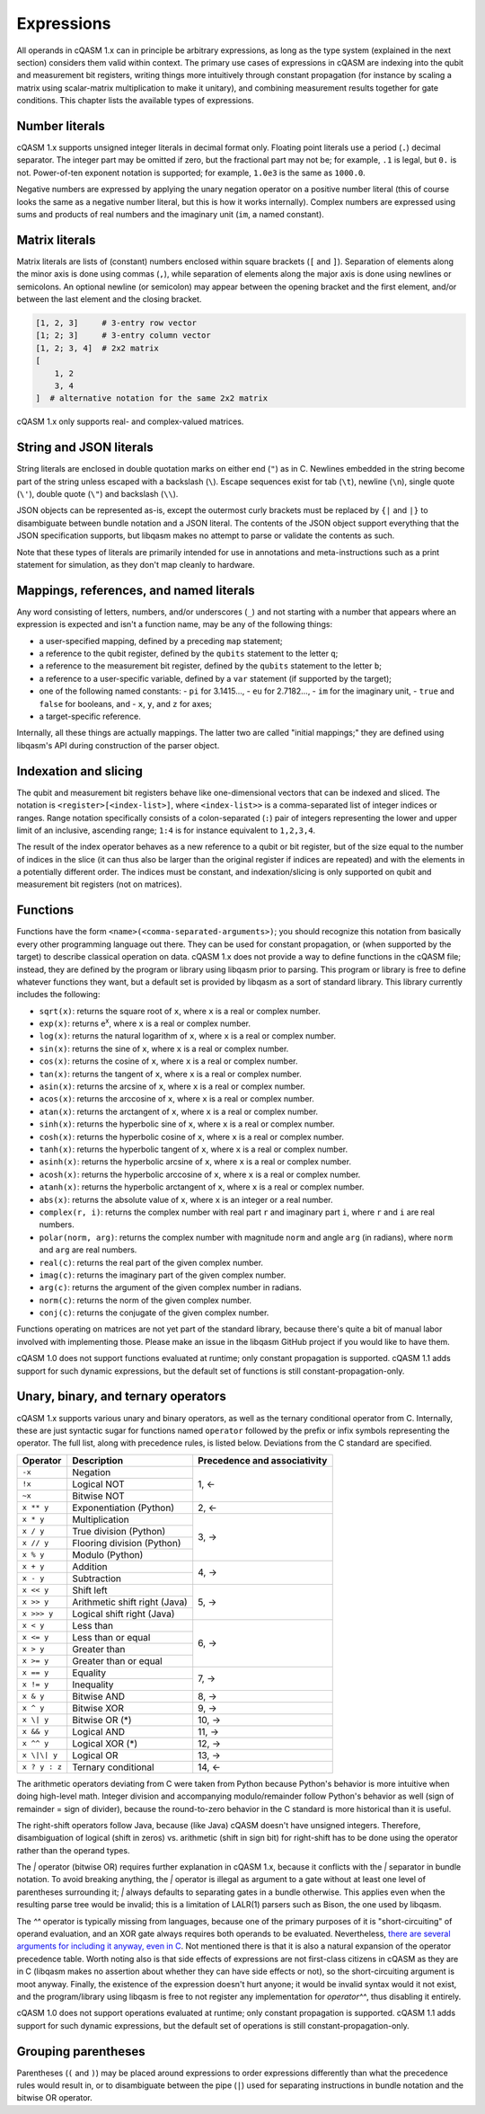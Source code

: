 Expressions
===========

All operands in cQASM 1.x can in principle be arbitrary expressions, as long as
the type system (explained in the next section) considers them valid within
context. The primary use cases of expressions in cQASM are indexing into the
qubit and measurement bit registers, writing things more intuitively through
constant propagation (for instance by scaling a matrix using scalar-matrix
multiplication to make it unitary), and combining measurement results together
for gate conditions. This chapter lists the available types of expressions.

Number literals
---------------

cQASM 1.x supports unsigned integer literals in decimal format only. Floating
point literals use a period (``.``) decimal separator. The integer part may be
omitted if zero, but the fractional part may not be; for example, ``.1`` is
legal, but ``0.`` is not. Power-of-ten exponent notation is supported; for
example, ``1.0e3`` is the same as ``1000.0``.

Negative numbers are expressed by applying the unary negation operator on a
positive number literal (this of course looks the same as a negative number
literal, but this is how it works internally). Complex numbers are expressed
using sums and products of real numbers and the imaginary unit (``im``, a named
constant).

Matrix literals
---------------

Matrix literals are lists of (constant) numbers enclosed within square brackets
(``[`` and ``]``). Separation of elements along the minor axis is done using
commas (``,``), while separation of elements along the major axis is done using
newlines or semicolons. An optional newline (or semicolon) may appear between
the opening bracket and the first element, and/or between the last element and
the closing bracket.

.. code:: text

    [1, 2, 3]     # 3-entry row vector
    [1; 2; 3]     # 3-entry column vector
    [1, 2; 3, 4]  # 2x2 matrix
    [
        1, 2
        3, 4
    ]  # alternative notation for the same 2x2 matrix

cQASM 1.x only supports real- and complex-valued matrices.

String and JSON literals
------------------------

String literals are enclosed in double quotation marks on either end (``"``) as
in C. Newlines embedded in the string become part of the string unless escaped
with a backslash (``\``). Escape sequences exist for tab (``\t``), newline
(``\n``), single quote (``\'``), double quote (``\"``) and backslash (``\\``).

JSON objects can be represented as-is, except the outermost curly brackets must
be replaced by ``{|`` and ``|}`` to disambiguate between bundle notation and a
JSON literal. The contents of the JSON object support everything that the JSON
specification supports, but libqasm makes no attempt to parse or validate the
contents as such.

Note that these types of literals are primarily intended for use in annotations
and meta-instructions such as a print statement for simulation, as they don't
map cleanly to hardware.

Mappings, references, and named literals
----------------------------------------

Any word consisting of letters, numbers, and/or underscores (``_``) and not
starting with a number that appears where an expression is expected and isn't
a function name, may be any of the following things:

- a user-specified mapping, defined by a preceding ``map`` statement;
- a reference to the qubit register, defined by the ``qubits`` statement to
  the letter ``q``;
- a reference to the measurement bit register, defined by the ``qubits``
  statement to the letter ``b``;
- a reference to a user-specific variable, defined by a ``var`` statement (if
  supported by the target);
- one of the following named constants:
  - ``pi`` for 3.1415...,
  - ``eu`` for 2.7182...,
  - ``im`` for the imaginary unit,
  - ``true`` and ``false`` for booleans, and
  - ``x``, ``y``, and ``z`` for axes;
- a target-specific reference.

Internally, all these things are actually mappings. The latter two are called
"initial mappings;" they are defined using libqasm's API during construction of
the parser object.

Indexation and slicing
----------------------

The qubit and measurement bit registers behave like one-dimensional vectors
that can be indexed and sliced. The notation is ``<register>[<index-list>]``,
where ``<index-list>>`` is a comma-separated list of integer indices or ranges.
Range notation specifically consists of a colon-separated (``:``) pair of
integers representing the lower and upper limit of an inclusive, ascending
range; ``1:4`` is for instance equivalent to ``1,2,3,4``.

The result of the index operator behaves as a new reference to a qubit or bit
register, but of the size equal to the number of indices in the slice (it can
thus also be larger than the original register if indices are repeated) and
with the elements in a potentially different order. The indices must be
constant, and indexation/slicing is only supported on qubit and measurement
bit registers (not on matrices).

Functions
---------

Functions have the form ``<name>(<comma-separated-arguments>)``; you should
recognize this notation from basically every other programming language out
there. They can be used for constant propagation, or (when supported by the
target) to describe classical operation on data. cQASM 1.x does not provide a
way to define functions in the cQASM file; instead, they are defined by the
program or library using libqasm prior to parsing. This program or library is
free to define whatever functions they want, but a default set is provided by
libqasm as a sort of standard library. This library currently includes the
following:

- ``sqrt(x)``: returns the square root of ``x``, where ``x`` is a real or
  complex number.
- ``exp(x)``: returns e\ :sup:`x`, where ``x`` is a real or complex number.
- ``log(x)``: returns the natural logarithm of ``x``, where ``x`` is a real or
  complex number.
- ``sin(x)``: returns the sine of ``x``, where ``x`` is a real or complex number.
- ``cos(x)``: returns the cosine of ``x``, where ``x`` is a real or complex number.
- ``tan(x)``: returns the tangent of ``x``, where ``x`` is a real or complex number.
- ``asin(x)``: returns the arcsine of ``x``, where ``x`` is a real or complex number.
- ``acos(x)``: returns the arccosine of ``x``, where ``x`` is a real or complex number.
- ``atan(x)``: returns the arctangent of ``x``, where ``x`` is a real or complex number.
- ``sinh(x)``: returns the hyperbolic sine of ``x``, where ``x`` is a real or complex number.
- ``cosh(x)``: returns the hyperbolic cosine of ``x``, where ``x`` is a real or complex number.
- ``tanh(x)``: returns the hyperbolic tangent of ``x``, where ``x`` is a real or complex number.
- ``asinh(x)``: returns the hyperbolic arcsine of ``x``, where ``x`` is a real or complex number.
- ``acosh(x)``: returns the hyperbolic arccosine of ``x``, where ``x`` is a real or complex number.
- ``atanh(x)``: returns the hyperbolic arctangent of ``x``, where ``x`` is a real or complex number.
- ``abs(x)``: returns the absolute value of ``x``, where ``x`` is an integer or
  a real number.
- ``complex(r, i)``: returns the complex number with real part ``r`` and
  imaginary part ``i``, where ``r`` and ``i`` are real numbers.
- ``polar(norm, arg)``: returns the complex number with magnitude ``norm`` and
  angle ``arg`` (in radians), where ``norm`` and ``arg`` are real numbers.
- ``real(c)``: returns the real part of the given complex number.
- ``imag(c)``: returns the imaginary part of the given complex number.
- ``arg(c)``: returns the argument of the given complex number in radians.
- ``norm(c)``: returns the norm of the given complex number.
- ``conj(c)``: returns the conjugate of the given complex number.

Functions operating on matrices are not yet part of the standard library,
because there's quite a bit of manual labor involved with implementing those.
Please make an issue in the libqasm GitHub project if you would like to have
them.

cQASM 1.0 does not support functions evaluated at runtime; only constant
propagation is supported. cQASM 1.1 adds support for such dynamic expressions,
but the default set of functions is still constant-propagation-only.

Unary, binary, and ternary operators
------------------------------------

cQASM 1.x supports various unary and binary operators, as well as the ternary
conditional operator from C. Internally, these are just syntactic sugar for
functions named ``operator`` followed by the prefix or infix symbols
representing the operator. The full list, along with precedence rules, is
listed below. Deviations from the C standard are specified.

+---------------+-------------------------------+------------------------------+
| Operator      | Description                   | Precedence and associativity |
+===============+===============================+==============================+
| ``-x``        | Negation                      | 1, ←                         |
+---------------+-------------------------------+                              |
| ``!x``        | Logical NOT                   |                              |
+---------------+-------------------------------+                              |
| ``~x``        | Bitwise NOT                   |                              |
+---------------+-------------------------------+------------------------------+
| ``x ** y``    | Exponentiation (Python)       | 2, ←                         |
+---------------+-------------------------------+------------------------------+
| ``x * y``     | Multiplication                | 3, →                         |
+---------------+-------------------------------+                              |
| ``x / y``     | True division (Python)        |                              |
+---------------+-------------------------------+                              |
| ``x // y``    | Flooring division (Python)    |                              |
+---------------+-------------------------------+                              |
| ``x % y``     | Modulo (Python)               |                              |
+---------------+-------------------------------+------------------------------+
| ``x + y``     | Addition                      | 4, →                         |
+---------------+-------------------------------+                              |
| ``x - y``     | Subtraction                   |                              |
+---------------+-------------------------------+------------------------------+
| ``x << y``    | Shift left                    | 5, →                         |
+---------------+-------------------------------+                              |
| ``x >> y``    | Arithmetic shift right (Java) |                              |
+---------------+-------------------------------+                              |
| ``x >>> y``   | Logical shift right (Java)    |                              |
+---------------+-------------------------------+------------------------------+
| ``x < y``     | Less than                     | 6, →                         |
+---------------+-------------------------------+                              |
| ``x <= y``    | Less than or equal            |                              |
+---------------+-------------------------------+                              |
| ``x > y``     | Greater than                  |                              |
+---------------+-------------------------------+                              |
| ``x >= y``    | Greater than or equal         |                              |
+---------------+-------------------------------+------------------------------+
| ``x == y``    | Equality                      | 7, →                         |
+---------------+-------------------------------+                              |
| ``x != y``    | Inequality                    |                              |
+---------------+-------------------------------+------------------------------+
| ``x & y``     | Bitwise AND                   | 8, →                         |
+---------------+-------------------------------+------------------------------+
| ``x ^ y``     | Bitwise XOR                   | 9, →                         |
+---------------+-------------------------------+------------------------------+
| ``x \| y``    | Bitwise OR (*)                | 10, →                        |
+---------------+-------------------------------+------------------------------+
| ``x && y``    | Logical AND                   | 11, →                        |
+---------------+-------------------------------+------------------------------+
| ``x ^^ y``    | Logical XOR (*)               | 12, →                        |
+---------------+-------------------------------+------------------------------+
| ``x \|\| y``  | Logical OR                    | 13, →                        |
+---------------+-------------------------------+------------------------------+
| ``x ? y : z`` | Ternary conditional           | 14, ←                        |
+---------------+-------------------------------+------------------------------+

The arithmetic operators deviating from C were taken from Python because
Python's behavior is more intuitive when doing high-level math. Integer division
and accompanying modulo/remainder follow Python's behavior as well (sign of
remainder = sign of divider), because the round-to-zero behavior in the C
standard is more historical than it is useful.

The right-shift operators follow Java, because (like Java) cQASM doesn't have
unsigned integers. Therefore, disambiguation of logical (shift in zeros) vs.
arithmetic (shift in sign bit) for right-shift has to be done using the operator
rather than the operand types.

The `|` operator (bitwise OR) requires further explanation in cQASM 1.x, because
it conflicts with the `|` separator in bundle notation. To avoid breaking
anything, the `|` operator is illegal as argument to a gate without at least one
level of parentheses surrounding it; `|` always defaults to separating gates in
a bundle otherwise. This applies even when the resulting parse tree would be
invalid; this is a limitation of LALR(1) parsers such as Bison, the one used by
libqasm.

The `^^` operator is typically missing from languages, because one of the
primary purposes of it is "short-circuiting" of operand evaluation, and an XOR
gate always requires both operands to be evaluated. Nevertheless, `there are
several arguments for including it anyway, even in C
<https://stackoverflow.com/questions/1596668/logical-xor-operator-in-c>`_. Not
mentioned there is that it is also a natural expansion of the operator
precedence table. Worth noting also is that side effects of expressions are not
first-class citizens in cQASM as they are in C (libqasm makes no assertion about
whether they can have side effects or not), so the short-circuiting argument is
moot anyway. Finally, the existence of the expression doesn't hurt anyone; it
would be invalid syntax would it not exist, and the program/library using
libqasm is free to not register any implementation for `operator^^`, thus
disabling it entirely.

cQASM 1.0 does not support operations evaluated at runtime; only constant
propagation is supported. cQASM 1.1 adds support for such dynamic expressions,
but the default set of operations is still constant-propagation-only.

Grouping parentheses
--------------------

Parentheses (``(`` and ``)``) may be placed around expressions to order expressions
differently than what the precedence rules would result in, or to disambiguate
between the pipe (``|``) used for separating instructions in bundle notation
and the bitwise OR operator.
